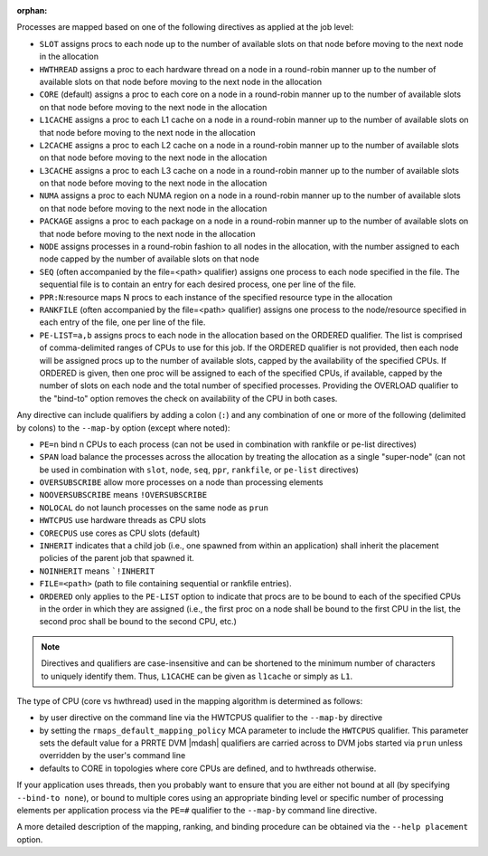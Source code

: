 .. -*- rst -*-

   Copyright (c) 2022-2023 Nanook Consulting.  All rights reserved.
   Copyright (c) 2023 Jeffrey M. Squyres.  All rights reserved.

   $COPYRIGHT$

   Additional copyrights may follow

   $HEADER$

.. The following line is included so that Sphinx won't complain
   about this file not being directly included in some toctree

:orphan:

Processes are mapped based on one of the following directives as
applied at the job level:

* ``SLOT`` assigns procs to each node up to the number of available
  slots on that node before moving to the next node in the
  allocation

* ``HWTHREAD`` assigns a proc to each hardware thread on a node in a
  round-robin manner up to the number of available slots on that
  node before moving to the next node in the allocation

* ``CORE`` (default) assigns a proc to each core on a node in a
  round-robin manner up to the number of available slots on that
  node before moving to the next node in the allocation

* ``L1CACHE`` assigns a proc to each L1 cache on a node in a
  round-robin manner up to the number of available slots on that
  node before moving to the next node in the allocation

* ``L2CACHE`` assigns a proc to each L2 cache on a node in a
  round-robin manner up to the number of available slots on that
  node before moving to the next node in the allocation

* ``L3CACHE`` assigns a proc to each L3 cache on a node in a
  round-robin manner up to the number of available slots on that
  node before moving to the next node in the allocation

* ``NUMA`` assigns a proc to each NUMA region on a node in a
  round-robin manner up to the number of available slots on that
  node before moving to the next node in the allocation

* ``PACKAGE`` assigns a proc to each package on a node in a
  round-robin manner up to the number of available slots on that
  node before moving to the next node in the allocation

* ``NODE`` assigns processes in a round-robin fashion to all nodes
  in the allocation, with the number assigned to each node capped
  by the number of available slots on that node

* ``SEQ`` (often accompanied by the file=<path> qualifier) assigns
  one process to each node specified in the file. The sequential
  file is to contain an entry for each desired process, one per
  line of the file.

* ``PPR:N``:resource maps N procs to each instance of the specified
  resource type in the allocation

* ``RANKFILE`` (often accompanied by the file=<path> qualifier) assigns
  one process to the node/resource specified in each entry of the
  file, one per line of the file.

* ``PE-LIST=a,b`` assigns procs to each node in the allocation based on
  the ORDERED qualifier. The list is comprised of comma-delimited
  ranges of CPUs to use for this job. If the ORDERED qualifier is not
  provided, then each node will be assigned procs up to the number of
  available slots, capped by the availability of the specified CPUs.
  If ORDERED is given, then one proc will be assigned to each of the
  specified CPUs, if available, capped by the number of slots on each
  node and the total number of specified processes. Providing the
  OVERLOAD qualifier to the "bind-to" option removes the check on
  availability of the CPU in both cases.

Any directive can include qualifiers by adding a colon (``:``) and any
combination of one or more of the following (delimited by colons) to
the ``--map-by`` option (except where noted):

* ``PE=n`` bind n CPUs to each process (can not be used in combination
  with rankfile or pe-list directives)

* ``SPAN`` load balance the processes across the allocation by treating
  the allocation as a single "super-node" (can not be used in
  combination with ``slot``, ``node``, ``seq``, ``ppr``, ``rankfile``, or
  ``pe-list`` directives)

* ``OVERSUBSCRIBE`` allow more processes on a node than processing elements

* ``NOOVERSUBSCRIBE`` means ``!OVERSUBSCRIBE``

* ``NOLOCAL`` do not launch processes on the same node as ``prun``

* ``HWTCPUS`` use hardware threads as CPU slots

* ``CORECPUS`` use cores as CPU slots (default)

* ``INHERIT`` indicates that a child job (i.e., one spawned from within
  an application) shall inherit the placement policies of the parent job
  that spawned it.

* ``NOINHERIT`` means ```!INHERIT``

* ``FILE=<path>`` (path to file containing sequential or rankfile entries).

* ``ORDERED`` only applies to the ``PE-LIST`` option to indicate that
  procs are to be bound to each of the specified CPUs in the order in
  which they are assigned (i.e., the first proc on a node shall be
  bound to the first CPU in the list, the second proc shall be bound
  to the second CPU, etc.)

.. note:: Directives and qualifiers are case-insensitive and can be
          shortened to the minimum number of characters to uniquely
          identify them. Thus, ``L1CACHE`` can be given as ``l1cache`` or
          simply as ``L1``.

The type of CPU (core vs hwthread) used in the mapping algorithm
is determined as follows:

* by user directive on the command line via the HWTCPUS qualifier to
  the ``--map-by`` directive

* by setting the ``rmaps_default_mapping_policy`` MCA parameter to
  include the ``HWTCPUS`` qualifier. This parameter sets the default
  value for a PRRTE DVM |mdash| qualifiers are carried across to DVM jobs
  started via ``prun`` unless overridden by the user's command line

* defaults to CORE in topologies where core CPUs are defined, and to
  hwthreads otherwise.

If your application uses threads, then you probably want to ensure that
you are either not bound at all (by specifying ``--bind-to none``), or
bound to multiple cores using an appropriate binding level or specific
number of processing elements per application process via the ``PE=#``
qualifier to the ``--map-by`` command line directive.

A more detailed description of the mapping, ranking, and binding
procedure can be obtained via the ``--help placement`` option.
